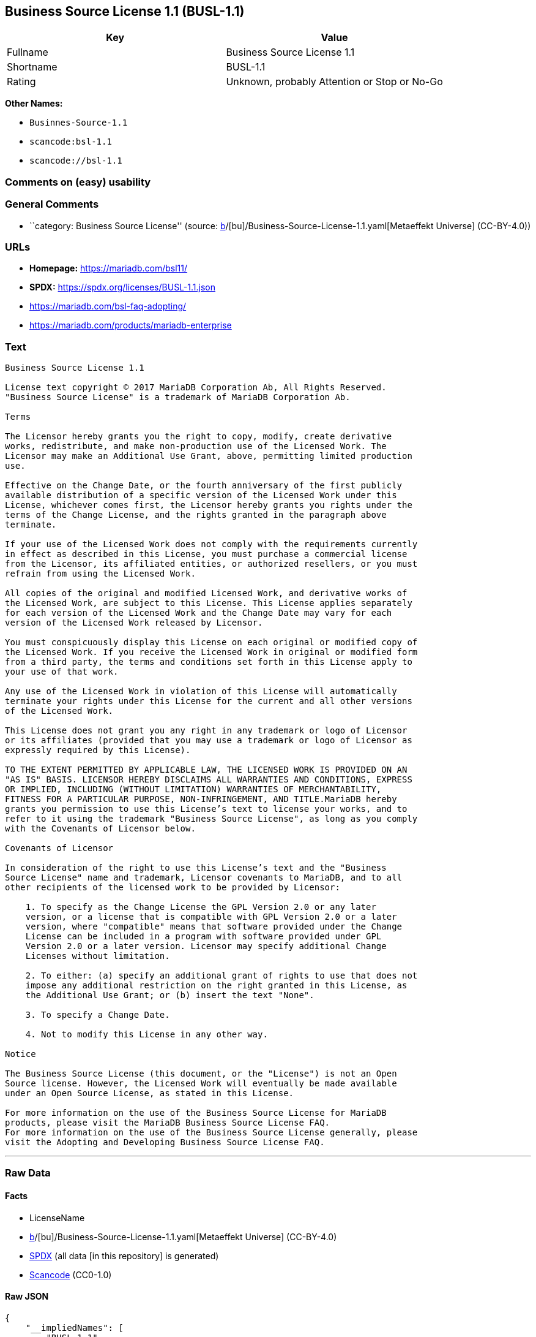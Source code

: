 == Business Source License 1.1 (BUSL-1.1)

[cols=",",options="header",]
|===
|Key |Value
|Fullname |Business Source License 1.1
|Shortname |BUSL-1.1
|Rating |Unknown, probably Attention or Stop or No-Go
|===

*Other Names:*

* `Businnes-Source-1.1`
* `scancode:bsl-1.1`
* `scancode://bsl-1.1`

=== Comments on (easy) usability

=== General Comments

* ``category: Business Source License'' (source:
https://github.com/org-metaeffekt/metaeffekt-universe/blob/main/src/main/resources/ae-universe/[b]/[bu]/Business-Source-License-1.1.yaml[Metaeffekt
Universe] (CC-BY-4.0))

=== URLs

* *Homepage:* https://mariadb.com/bsl11/
* *SPDX:* https://spdx.org/licenses/BUSL-1.1.json
* https://mariadb.com/bsl-faq-adopting/
* https://mariadb.com/products/mariadb-enterprise

=== Text

....
Business Source License 1.1

License text copyright © 2017 MariaDB Corporation Ab, All Rights Reserved.
"Business Source License" is a trademark of MariaDB Corporation Ab.

Terms

The Licensor hereby grants you the right to copy, modify, create derivative
works, redistribute, and make non-production use of the Licensed Work. The
Licensor may make an Additional Use Grant, above, permitting limited production
use.

Effective on the Change Date, or the fourth anniversary of the first publicly
available distribution of a specific version of the Licensed Work under this
License, whichever comes first, the Licensor hereby grants you rights under the
terms of the Change License, and the rights granted in the paragraph above
terminate.

If your use of the Licensed Work does not comply with the requirements currently
in effect as described in this License, you must purchase a commercial license
from the Licensor, its affiliated entities, or authorized resellers, or you must
refrain from using the Licensed Work.

All copies of the original and modified Licensed Work, and derivative works of
the Licensed Work, are subject to this License. This License applies separately
for each version of the Licensed Work and the Change Date may vary for each
version of the Licensed Work released by Licensor.

You must conspicuously display this License on each original or modified copy of
the Licensed Work. If you receive the Licensed Work in original or modified form
from a third party, the terms and conditions set forth in this License apply to
your use of that work.

Any use of the Licensed Work in violation of this License will automatically
terminate your rights under this License for the current and all other versions
of the Licensed Work.

This License does not grant you any right in any trademark or logo of Licensor
or its affiliates (provided that you may use a trademark or logo of Licensor as
expressly required by this License).

TO THE EXTENT PERMITTED BY APPLICABLE LAW, THE LICENSED WORK IS PROVIDED ON AN
"AS IS" BASIS. LICENSOR HEREBY DISCLAIMS ALL WARRANTIES AND CONDITIONS, EXPRESS
OR IMPLIED, INCLUDING (WITHOUT LIMITATION) WARRANTIES OF MERCHANTABILITY,
FITNESS FOR A PARTICULAR PURPOSE, NON-INFRINGEMENT, AND TITLE.MariaDB hereby
grants you permission to use this License’s text to license your works, and to
refer to it using the trademark "Business Source License", as long as you comply
with the Covenants of Licensor below.

Covenants of Licensor

In consideration of the right to use this License’s text and the "Business
Source License" name and trademark, Licensor covenants to MariaDB, and to all
other recipients of the licensed work to be provided by Licensor:

    1. To specify as the Change License the GPL Version 2.0 or any later
    version, or a license that is compatible with GPL Version 2.0 or a later
    version, where "compatible" means that software provided under the Change
    License can be included in a program with software provided under GPL
    Version 2.0 or a later version. Licensor may specify additional Change
    Licenses without limitation.

    2. To either: (a) specify an additional grant of rights to use that does not
    impose any additional restriction on the right granted in this License, as
    the Additional Use Grant; or (b) insert the text "None".

    3. To specify a Change Date.

    4. Not to modify this License in any other way.

Notice

The Business Source License (this document, or the "License") is not an Open
Source license. However, the Licensed Work will eventually be made available
under an Open Source License, as stated in this License.

For more information on the use of the Business Source License for MariaDB
products, please visit the MariaDB Business Source License FAQ.
For more information on the use of the Business Source License generally, please
visit the Adopting and Developing Business Source License FAQ.
....

'''''

=== Raw Data

==== Facts

* LicenseName
* https://github.com/org-metaeffekt/metaeffekt-universe/blob/main/src/main/resources/ae-universe/[b]/[bu]/Business-Source-License-1.1.yaml[Metaeffekt
Universe] (CC-BY-4.0)
* https://spdx.org/licenses/BUSL-1.1.html[SPDX] (all data [in this
repository] is generated)
* https://github.com/nexB/scancode-toolkit/blob/develop/src/licensedcode/data/licenses/bsl-1.1.yml[Scancode]
(CC0-1.0)

==== Raw JSON

....
{
    "__impliedNames": [
        "BUSL-1.1",
        "Business Source License 1.1",
        "Businnes-Source-1.1",
        "scancode:bsl-1.1",
        "scancode://bsl-1.1"
    ],
    "__impliedId": "BUSL-1.1",
    "__impliedAmbiguousNames": [
        "Business Source License 1.1",
        "https://github.com/getsentry/sentry/blob/master/LICENSE"
    ],
    "__impliedComments": [
        [
            "Metaeffekt Universe",
            [
                "category: Business Source License"
            ]
        ]
    ],
    "facts": {
        "LicenseName": {
            "implications": {
                "__impliedNames": [
                    "BUSL-1.1"
                ],
                "__impliedId": "BUSL-1.1"
            },
            "shortname": "BUSL-1.1",
            "otherNames": []
        },
        "SPDX": {
            "isSPDXLicenseDeprecated": false,
            "spdxFullName": "Business Source License 1.1",
            "spdxDetailsURL": "https://spdx.org/licenses/BUSL-1.1.json",
            "_sourceURL": "https://spdx.org/licenses/BUSL-1.1.html",
            "spdxLicIsOSIApproved": false,
            "spdxSeeAlso": [
                "https://mariadb.com/bsl11/"
            ],
            "_implications": {
                "__impliedNames": [
                    "BUSL-1.1",
                    "Business Source License 1.1"
                ],
                "__impliedId": "BUSL-1.1",
                "__isOsiApproved": false,
                "__impliedURLs": [
                    [
                        "SPDX",
                        "https://spdx.org/licenses/BUSL-1.1.json"
                    ],
                    [
                        null,
                        "https://mariadb.com/bsl11/"
                    ]
                ]
            },
            "spdxLicenseId": "BUSL-1.1"
        },
        "Scancode": {
            "otherUrls": [
                "https://mariadb.com/bsl-faq-adopting/",
                "https://mariadb.com/products/mariadb-enterprise"
            ],
            "homepageUrl": "https://mariadb.com/bsl11/",
            "shortName": "Business Source License 1.1",
            "textUrls": null,
            "text": "Business Source License 1.1\n\nLicense text copyright Â© 2017 MariaDB Corporation Ab, All Rights Reserved.\n\"Business Source License\" is a trademark of MariaDB Corporation Ab.\n\nTerms\n\nThe Licensor hereby grants you the right to copy, modify, create derivative\nworks, redistribute, and make non-production use of the Licensed Work. The\nLicensor may make an Additional Use Grant, above, permitting limited production\nuse.\n\nEffective on the Change Date, or the fourth anniversary of the first publicly\navailable distribution of a specific version of the Licensed Work under this\nLicense, whichever comes first, the Licensor hereby grants you rights under the\nterms of the Change License, and the rights granted in the paragraph above\nterminate.\n\nIf your use of the Licensed Work does not comply with the requirements currently\nin effect as described in this License, you must purchase a commercial license\nfrom the Licensor, its affiliated entities, or authorized resellers, or you must\nrefrain from using the Licensed Work.\n\nAll copies of the original and modified Licensed Work, and derivative works of\nthe Licensed Work, are subject to this License. This License applies separately\nfor each version of the Licensed Work and the Change Date may vary for each\nversion of the Licensed Work released by Licensor.\n\nYou must conspicuously display this License on each original or modified copy of\nthe Licensed Work. If you receive the Licensed Work in original or modified form\nfrom a third party, the terms and conditions set forth in this License apply to\nyour use of that work.\n\nAny use of the Licensed Work in violation of this License will automatically\nterminate your rights under this License for the current and all other versions\nof the Licensed Work.\n\nThis License does not grant you any right in any trademark or logo of Licensor\nor its affiliates (provided that you may use a trademark or logo of Licensor as\nexpressly required by this License).\n\nTO THE EXTENT PERMITTED BY APPLICABLE LAW, THE LICENSED WORK IS PROVIDED ON AN\n\"AS IS\" BASIS. LICENSOR HEREBY DISCLAIMS ALL WARRANTIES AND CONDITIONS, EXPRESS\nOR IMPLIED, INCLUDING (WITHOUT LIMITATION) WARRANTIES OF MERCHANTABILITY,\nFITNESS FOR A PARTICULAR PURPOSE, NON-INFRINGEMENT, AND TITLE.MariaDB hereby\ngrants you permission to use this Licenseâs text to license your works, and to\nrefer to it using the trademark \"Business Source License\", as long as you comply\nwith the Covenants of Licensor below.\n\nCovenants of Licensor\n\nIn consideration of the right to use this Licenseâs text and the \"Business\nSource License\" name and trademark, Licensor covenants to MariaDB, and to all\nother recipients of the licensed work to be provided by Licensor:\n\n    1. To specify as the Change License the GPL Version 2.0 or any later\n    version, or a license that is compatible with GPL Version 2.0 or a later\n    version, where \"compatible\" means that software provided under the Change\n    License can be included in a program with software provided under GPL\n    Version 2.0 or a later version. Licensor may specify additional Change\n    Licenses without limitation.\n\n    2. To either: (a) specify an additional grant of rights to use that does not\n    impose any additional restriction on the right granted in this License, as\n    the Additional Use Grant; or (b) insert the text \"None\".\n\n    3. To specify a Change Date.\n\n    4. Not to modify this License in any other way.\n\nNotice\n\nThe Business Source License (this document, or the \"License\") is not an Open\nSource license. However, the Licensed Work will eventually be made available\nunder an Open Source License, as stated in this License.\n\nFor more information on the use of the Business Source License for MariaDB\nproducts, please visit the MariaDB Business Source License FAQ.\nFor more information on the use of the Business Source License generally, please\nvisit the Adopting and Developing Business Source License FAQ.\n",
            "category": "Source-available",
            "osiUrl": null,
            "owner": "MariaDB",
            "_sourceURL": "https://github.com/nexB/scancode-toolkit/blob/develop/src/licensedcode/data/licenses/bsl-1.1.yml",
            "key": "bsl-1.1",
            "name": "Business Source License 1.1",
            "spdxId": "BUSL-1.1",
            "notes": null,
            "_implications": {
                "__impliedNames": [
                    "scancode://bsl-1.1",
                    "Business Source License 1.1",
                    "BUSL-1.1"
                ],
                "__impliedId": "BUSL-1.1",
                "__impliedText": "Business Source License 1.1\n\nLicense text copyright © 2017 MariaDB Corporation Ab, All Rights Reserved.\n\"Business Source License\" is a trademark of MariaDB Corporation Ab.\n\nTerms\n\nThe Licensor hereby grants you the right to copy, modify, create derivative\nworks, redistribute, and make non-production use of the Licensed Work. The\nLicensor may make an Additional Use Grant, above, permitting limited production\nuse.\n\nEffective on the Change Date, or the fourth anniversary of the first publicly\navailable distribution of a specific version of the Licensed Work under this\nLicense, whichever comes first, the Licensor hereby grants you rights under the\nterms of the Change License, and the rights granted in the paragraph above\nterminate.\n\nIf your use of the Licensed Work does not comply with the requirements currently\nin effect as described in this License, you must purchase a commercial license\nfrom the Licensor, its affiliated entities, or authorized resellers, or you must\nrefrain from using the Licensed Work.\n\nAll copies of the original and modified Licensed Work, and derivative works of\nthe Licensed Work, are subject to this License. This License applies separately\nfor each version of the Licensed Work and the Change Date may vary for each\nversion of the Licensed Work released by Licensor.\n\nYou must conspicuously display this License on each original or modified copy of\nthe Licensed Work. If you receive the Licensed Work in original or modified form\nfrom a third party, the terms and conditions set forth in this License apply to\nyour use of that work.\n\nAny use of the Licensed Work in violation of this License will automatically\nterminate your rights under this License for the current and all other versions\nof the Licensed Work.\n\nThis License does not grant you any right in any trademark or logo of Licensor\nor its affiliates (provided that you may use a trademark or logo of Licensor as\nexpressly required by this License).\n\nTO THE EXTENT PERMITTED BY APPLICABLE LAW, THE LICENSED WORK IS PROVIDED ON AN\n\"AS IS\" BASIS. LICENSOR HEREBY DISCLAIMS ALL WARRANTIES AND CONDITIONS, EXPRESS\nOR IMPLIED, INCLUDING (WITHOUT LIMITATION) WARRANTIES OF MERCHANTABILITY,\nFITNESS FOR A PARTICULAR PURPOSE, NON-INFRINGEMENT, AND TITLE.MariaDB hereby\ngrants you permission to use this License’s text to license your works, and to\nrefer to it using the trademark \"Business Source License\", as long as you comply\nwith the Covenants of Licensor below.\n\nCovenants of Licensor\n\nIn consideration of the right to use this License’s text and the \"Business\nSource License\" name and trademark, Licensor covenants to MariaDB, and to all\nother recipients of the licensed work to be provided by Licensor:\n\n    1. To specify as the Change License the GPL Version 2.0 or any later\n    version, or a license that is compatible with GPL Version 2.0 or a later\n    version, where \"compatible\" means that software provided under the Change\n    License can be included in a program with software provided under GPL\n    Version 2.0 or a later version. Licensor may specify additional Change\n    Licenses without limitation.\n\n    2. To either: (a) specify an additional grant of rights to use that does not\n    impose any additional restriction on the right granted in this License, as\n    the Additional Use Grant; or (b) insert the text \"None\".\n\n    3. To specify a Change Date.\n\n    4. Not to modify this License in any other way.\n\nNotice\n\nThe Business Source License (this document, or the \"License\") is not an Open\nSource license. However, the Licensed Work will eventually be made available\nunder an Open Source License, as stated in this License.\n\nFor more information on the use of the Business Source License for MariaDB\nproducts, please visit the MariaDB Business Source License FAQ.\nFor more information on the use of the Business Source License generally, please\nvisit the Adopting and Developing Business Source License FAQ.\n",
                "__impliedURLs": [
                    [
                        "Homepage",
                        "https://mariadb.com/bsl11/"
                    ],
                    [
                        null,
                        "https://mariadb.com/bsl-faq-adopting/"
                    ],
                    [
                        null,
                        "https://mariadb.com/products/mariadb-enterprise"
                    ]
                ]
            }
        },
        "Metaeffekt Universe": {
            "spdxIdentifier": "BUSL-1.1",
            "shortName": "Businnes-Source-1.1",
            "category": "Business Source License",
            "alternativeNames": [
                "Business Source License 1.1",
                "https://github.com/getsentry/sentry/blob/master/LICENSE"
            ],
            "_sourceURL": "https://github.com/org-metaeffekt/metaeffekt-universe/blob/main/src/main/resources/ae-universe/[b]/[bu]/Business-Source-License-1.1.yaml",
            "otherIds": [
                "scancode:bsl-1.1"
            ],
            "canonicalName": "Business Source License 1.1",
            "_implications": {
                "__impliedNames": [
                    "Business Source License 1.1",
                    "Businnes-Source-1.1",
                    "BUSL-1.1",
                    "scancode:bsl-1.1"
                ],
                "__impliedId": "BUSL-1.1",
                "__impliedAmbiguousNames": [
                    "Business Source License 1.1",
                    "https://github.com/getsentry/sentry/blob/master/LICENSE"
                ],
                "__impliedComments": [
                    [
                        "Metaeffekt Universe",
                        [
                            "category: Business Source License"
                        ]
                    ]
                ]
            }
        }
    },
    "__isOsiApproved": false,
    "__impliedText": "Business Source License 1.1\n\nLicense text copyright © 2017 MariaDB Corporation Ab, All Rights Reserved.\n\"Business Source License\" is a trademark of MariaDB Corporation Ab.\n\nTerms\n\nThe Licensor hereby grants you the right to copy, modify, create derivative\nworks, redistribute, and make non-production use of the Licensed Work. The\nLicensor may make an Additional Use Grant, above, permitting limited production\nuse.\n\nEffective on the Change Date, or the fourth anniversary of the first publicly\navailable distribution of a specific version of the Licensed Work under this\nLicense, whichever comes first, the Licensor hereby grants you rights under the\nterms of the Change License, and the rights granted in the paragraph above\nterminate.\n\nIf your use of the Licensed Work does not comply with the requirements currently\nin effect as described in this License, you must purchase a commercial license\nfrom the Licensor, its affiliated entities, or authorized resellers, or you must\nrefrain from using the Licensed Work.\n\nAll copies of the original and modified Licensed Work, and derivative works of\nthe Licensed Work, are subject to this License. This License applies separately\nfor each version of the Licensed Work and the Change Date may vary for each\nversion of the Licensed Work released by Licensor.\n\nYou must conspicuously display this License on each original or modified copy of\nthe Licensed Work. If you receive the Licensed Work in original or modified form\nfrom a third party, the terms and conditions set forth in this License apply to\nyour use of that work.\n\nAny use of the Licensed Work in violation of this License will automatically\nterminate your rights under this License for the current and all other versions\nof the Licensed Work.\n\nThis License does not grant you any right in any trademark or logo of Licensor\nor its affiliates (provided that you may use a trademark or logo of Licensor as\nexpressly required by this License).\n\nTO THE EXTENT PERMITTED BY APPLICABLE LAW, THE LICENSED WORK IS PROVIDED ON AN\n\"AS IS\" BASIS. LICENSOR HEREBY DISCLAIMS ALL WARRANTIES AND CONDITIONS, EXPRESS\nOR IMPLIED, INCLUDING (WITHOUT LIMITATION) WARRANTIES OF MERCHANTABILITY,\nFITNESS FOR A PARTICULAR PURPOSE, NON-INFRINGEMENT, AND TITLE.MariaDB hereby\ngrants you permission to use this License’s text to license your works, and to\nrefer to it using the trademark \"Business Source License\", as long as you comply\nwith the Covenants of Licensor below.\n\nCovenants of Licensor\n\nIn consideration of the right to use this License’s text and the \"Business\nSource License\" name and trademark, Licensor covenants to MariaDB, and to all\nother recipients of the licensed work to be provided by Licensor:\n\n    1. To specify as the Change License the GPL Version 2.0 or any later\n    version, or a license that is compatible with GPL Version 2.0 or a later\n    version, where \"compatible\" means that software provided under the Change\n    License can be included in a program with software provided under GPL\n    Version 2.0 or a later version. Licensor may specify additional Change\n    Licenses without limitation.\n\n    2. To either: (a) specify an additional grant of rights to use that does not\n    impose any additional restriction on the right granted in this License, as\n    the Additional Use Grant; or (b) insert the text \"None\".\n\n    3. To specify a Change Date.\n\n    4. Not to modify this License in any other way.\n\nNotice\n\nThe Business Source License (this document, or the \"License\") is not an Open\nSource license. However, the Licensed Work will eventually be made available\nunder an Open Source License, as stated in this License.\n\nFor more information on the use of the Business Source License for MariaDB\nproducts, please visit the MariaDB Business Source License FAQ.\nFor more information on the use of the Business Source License generally, please\nvisit the Adopting and Developing Business Source License FAQ.\n",
    "__impliedURLs": [
        [
            "SPDX",
            "https://spdx.org/licenses/BUSL-1.1.json"
        ],
        [
            null,
            "https://mariadb.com/bsl11/"
        ],
        [
            "Homepage",
            "https://mariadb.com/bsl11/"
        ],
        [
            null,
            "https://mariadb.com/bsl-faq-adopting/"
        ],
        [
            null,
            "https://mariadb.com/products/mariadb-enterprise"
        ]
    ]
}
....

==== Dot Cluster Graph

../dot/BUSL-1.1.svg
